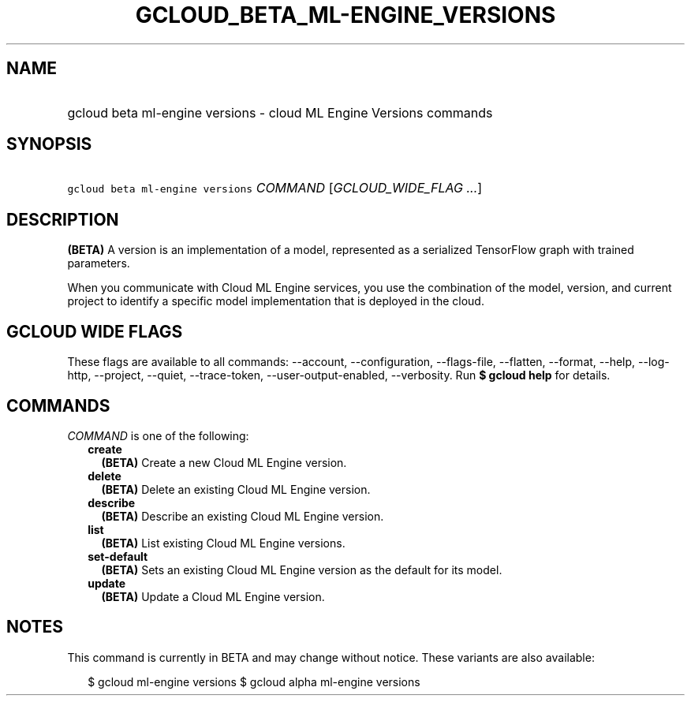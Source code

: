 
.TH "GCLOUD_BETA_ML\-ENGINE_VERSIONS" 1



.SH "NAME"
.HP
gcloud beta ml\-engine versions \- cloud ML Engine Versions commands



.SH "SYNOPSIS"
.HP
\f5gcloud beta ml\-engine versions\fR \fICOMMAND\fR [\fIGCLOUD_WIDE_FLAG\ ...\fR]



.SH "DESCRIPTION"

\fB(BETA)\fR A version is an implementation of a model, represented as a
serialized TensorFlow graph with trained parameters.

When you communicate with Cloud ML Engine services, you use the combination of
the model, version, and current project to identify a specific model
implementation that is deployed in the cloud.



.SH "GCLOUD WIDE FLAGS"

These flags are available to all commands: \-\-account, \-\-configuration,
\-\-flags\-file, \-\-flatten, \-\-format, \-\-help, \-\-log\-http, \-\-project,
\-\-quiet, \-\-trace\-token, \-\-user\-output\-enabled, \-\-verbosity. Run \fB$
gcloud help\fR for details.



.SH "COMMANDS"

\f5\fICOMMAND\fR\fR is one of the following:

.RS 2m
.TP 2m
\fBcreate\fR
\fB(BETA)\fR Create a new Cloud ML Engine version.

.TP 2m
\fBdelete\fR
\fB(BETA)\fR Delete an existing Cloud ML Engine version.

.TP 2m
\fBdescribe\fR
\fB(BETA)\fR Describe an existing Cloud ML Engine version.

.TP 2m
\fBlist\fR
\fB(BETA)\fR List existing Cloud ML Engine versions.

.TP 2m
\fBset\-default\fR
\fB(BETA)\fR Sets an existing Cloud ML Engine version as the default for its
model.

.TP 2m
\fBupdate\fR
\fB(BETA)\fR Update a Cloud ML Engine version.


.RE
.sp

.SH "NOTES"

This command is currently in BETA and may change without notice. These variants
are also available:

.RS 2m
$ gcloud ml\-engine versions
$ gcloud alpha ml\-engine versions
.RE

